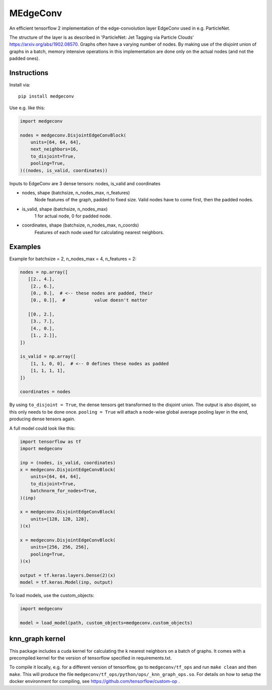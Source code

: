 MEdgeConv
=========

.. image:: https://travis-ci.org/StefReck/MEdgeConv.svg?branch=master
    :target: https://travis-ci.org/StefReck/MEdgeConv

.. image:: https://codecov.io/gh/StefReck/MEdgeConv/branch/master/graph/badge.svg
    :target: https://codecov.io/gh/StefReck/MEdgeConv

.. image:: https://badge.fury.io/py/medgeconv.svg
    :target: https://badge.fury.io/py/medgeconv

An efficient tensorflow 2 implementation of the edge-convolution layer
EdgeConv used in e.g. ParticleNet.

The structure of the layer is as described in 'ParticleNet: Jet Tagging
via Particle Clouds'
https://arxiv.org/abs/1902.08570. Graphs often have a varying number
of nodes. By making use of the disjoint union of graphs in a batch,
memory intensive operations in this implementation
are done only on the actual nodes (and not the padded ones).

Instructions
------------

Install via::

    pip install medgeconv


Use e.g. like this:

.. code-block:: python

    import medgeconv

    nodes = medgeconv.DisjointEdgeConvBlock(
        units=[64, 64, 64],
        next_neighbors=16,
        to_disjoint=True,
        pooling=True,
    )((nodes, is_valid, coordinates))


Inputs to EdgeConv are 3 dense tensors: nodes, is_valid and coordinates

- nodes, shape (batchsize, n_nodes_max, n_features)
    Node features of the graph, padded to fixed size.
    Valid nodes have to come first, then the padded nodes.

- is_valid, shape (batchsize, n_nodes_max)
    1 for actual node, 0 for padded node.

- coordinates, shape (batchsize, n_nodes_max, n_coords)
    Features of each node used for calculating nearest
    neighbors.

Examples
--------

Example for batchsize = 2, n_nodes_max = 4, n_features = 2:

.. code-block:: python

    nodes = np.array([
       [[2., 4.],
        [2., 6.],
        [0., 0.],  # <-- these nodes are padded, their
        [0., 0.]],  #           value doesn't matter

       [[0., 2.],
        [3., 7.],
        [4., 0.],
        [1., 2.]],
    ])

    is_valid = np.array([
        [1, 1, 0, 0],  # <-- 0 defines these nodes as padded
        [1, 1, 1, 1],
    ])

    coordinates = nodes


By using ``to_disjoint = True``, the dense tensors get transformed to
the disjoint union. The output is also disjoint, so this only needs to be
done once.
``pooling = True`` will attach a node-wise global
average pooling layer in the end, producing dense tensors again.


A full model could look like this:

.. code-block:: python

    import tensorflow as tf
    import medgeconv

    inp = (nodes, is_valid, coordinates)
    x = medgeconv.DisjointEdgeConvBlock(
        units=[64, 64, 64],
        to_disjoint=True,
        batchnorm_for_nodes=True,
    )(inp)

    x = medgeconv.DisjointEdgeConvBlock(
        units=[128, 128, 128],
    )(x)

    x = medgeconv.DisjointEdgeConvBlock(
        units=[256, 256, 256],
        pooling=True,
    )(x)

    output = tf.keras.layers.Dense(2)(x)
    model = tf.keras.Model(inp, output)


To load models, use the custom_objects:

.. code-block:: python

    import medgeconv

    model = load_model(path, custom_objects=medgeconv.custom_objects)


knn_graph kernel
----------------

This package includes a cuda kernel for calculating the k nearest neighbors
on a batch of graphs. It comes with a precompiled kernel for the version of
tensorflow specified in requirements.txt.

To compile it locally, e.g. for a different version of
tensorflow, go to ``medgeconv/tf_ops`` and run ``make clean`` and then ``make``.
This will produce the file ``medgeconv/tf_ops/python/ops/_knn_graph_ops.so``.
For details on how to setup the docker environment for compiling,
see https://github.com/tensorflow/custom-op .
